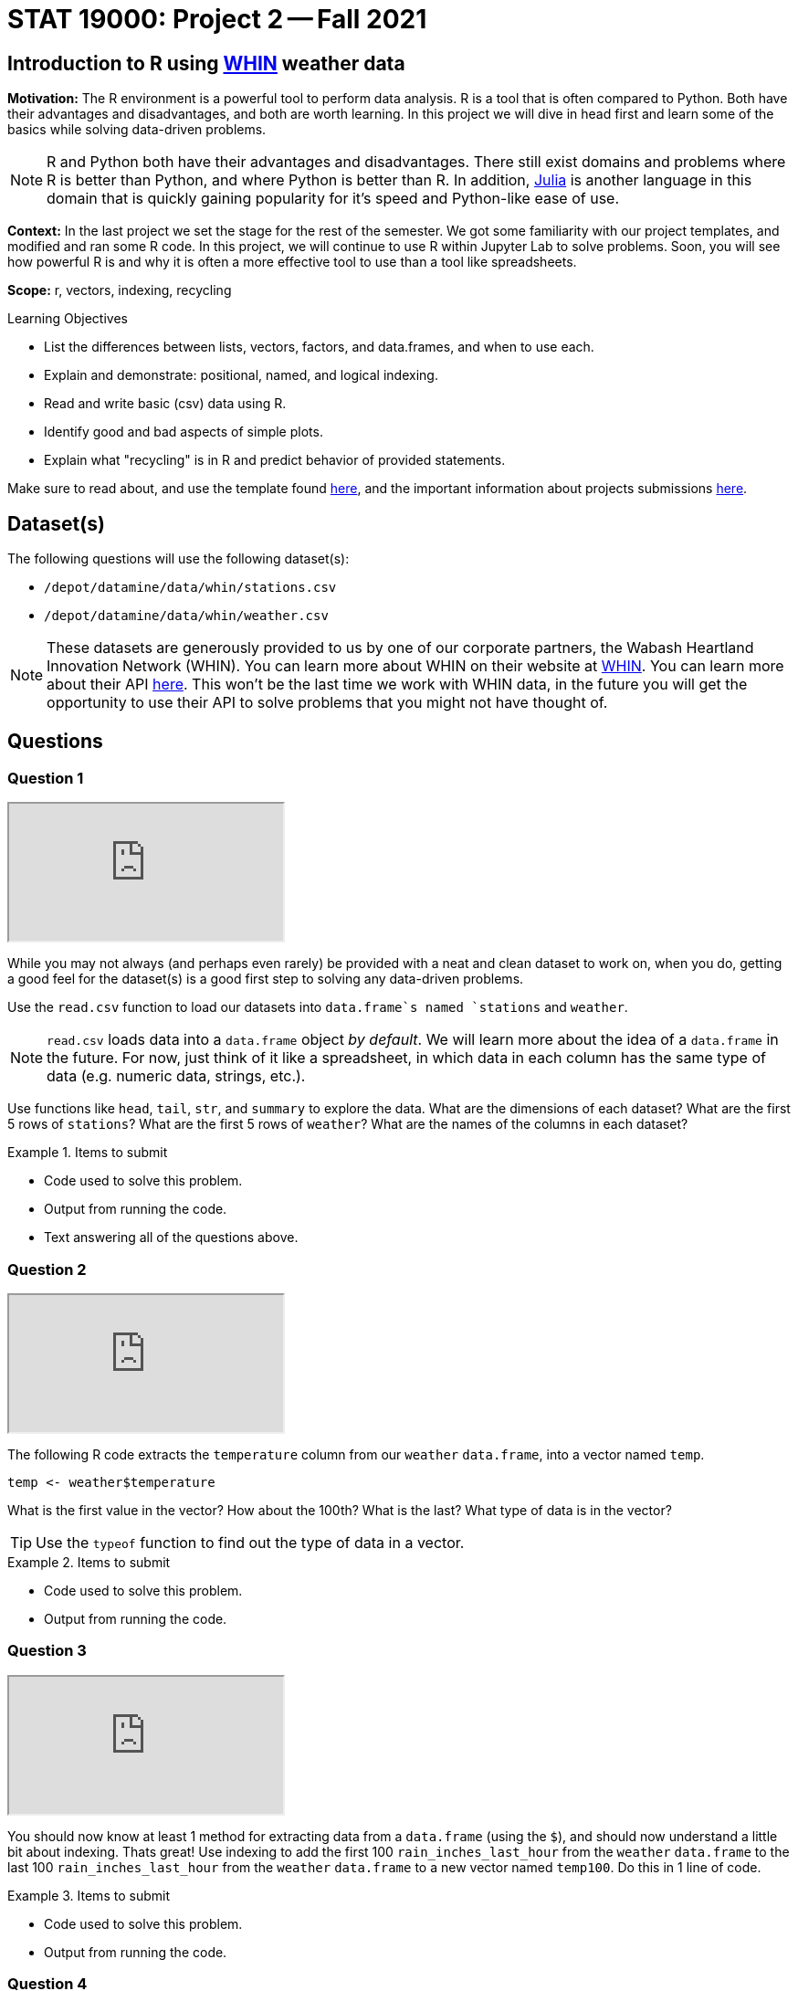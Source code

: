 = STAT 19000: Project 2 -- Fall 2021

== Introduction to R using https://whin.org[WHIN] weather data

**Motivation:** The R environment is a powerful tool to perform data analysis. R is a tool that is often compared to Python. Both have their advantages and disadvantages, and both are worth learning. In this project we will dive in head first and learn some of the basics while solving data-driven problems.

[NOTE]
====
R and Python both have their advantages and disadvantages. There still exist domains and problems where R is better than Python, and where Python is better than R. In addition, https://julialang.org/[Julia] is another language in this domain that is quickly gaining popularity for it's speed and Python-like ease of use.
====

**Context:** In the last project we set the stage for the rest of the semester. We got some familiarity with our project templates, and modified and ran some R code. In this project, we will continue to use R within Jupyter Lab to solve problems. Soon, you will see how powerful R is and why it is often a more effective tool to use than a tool like spreadsheets.

**Scope:** r, vectors, indexing, recycling

.Learning Objectives
****
- List the differences between lists, vectors, factors, and data.frames, and when to use each.
- Explain and demonstrate: positional, named, and logical indexing.
- Read and write basic (csv) data using R. 
- Identify good and bad aspects of simple plots. 
- Explain what "recycling" is in R and predict behavior of provided statements.
****

Make sure to read about, and use the template found xref:templates.adoc[here], and the important information about projects submissions xref:submissions.adoc[here].

== Dataset(s)

The following questions will use the following dataset(s):

- `/depot/datamine/data/whin/stations.csv`
- `/depot/datamine/data/whin/weather.csv`

[NOTE]
====
These datasets are generously provided to us by one of our corporate partners, the Wabash Heartland Innovation Network (WHIN). You can learn more about WHIN on their website at https://whin.org/[WHIN]. You can learn more about their API https://data.whin.org[here]. This won't be the last time we work with WHIN data, in the future you will get the opportunity to use their API to solve problems that you might not have thought of.
====

== Questions

=== Question 1

++++
<iframe class="video" src="https://cdnapisec.kaltura.com/html5/html5lib/v2.79.1/mwEmbedFrame.php/p/983291/uiconf_id/29134031/entry_id/1_8dfl940e?wid=_983291"></iframe>
++++

While you may not always (and perhaps even rarely) be provided with a neat and clean dataset to work on, when you do, getting a good feel for the dataset(s) is a good first step to solving any data-driven problems. 

Use the `read.csv` function to load our datasets into `data.frame`s named `stations` and `weather`.

[NOTE]
====
`read.csv` loads data into a `data.frame` object _by default_. We will learn more about the idea of a `data.frame` in the future. For now, just think of it like a spreadsheet, in which data in each column has the same type of data (e.g. numeric data, strings, etc.).
====

Use functions like `head`, `tail`, `str`, and `summary` to explore the data. What are the dimensions of each dataset? What are the first 5 rows of `stations`? What are the first 5 rows of `weather`? What are the names of the columns in each dataset?

.Items to submit
====
- Code used to solve this problem.
- Output from running the code.
- Text answering all of the questions above.
====

=== Question 2

++++
<iframe class="video" src="https://cdnapisec.kaltura.com/html5/html5lib/v2.79.1/mwEmbedFrame.php/p/983291/uiconf_id/29134031/entry_id/1_gsbxiet5?wid=_983291"></iframe>
++++

The following R code extracts the `temperature` column from our `weather` `data.frame`, into a vector named `temp`.

[source,r]
----
temp <- weather$temperature
----

What is the first value in the vector? How about the 100th? What is the last? What type of data is in the vector?

[TIP]
====
Use the `typeof` function to find out the type of data in a vector.
====

.Items to submit
====
- Code used to solve this problem.
- Output from running the code.
====

=== Question 3

++++
<iframe class="video" src="https://cdnapisec.kaltura.com/html5/html5lib/v2.79.1/mwEmbedFrame.php/p/983291/uiconf_id/29134031/entry_id/1_hjxijnnp?wid=_983291"></iframe>
++++

You should now know at least 1 method for extracting data from a `data.frame` (using the `$`), and should now understand a little bit about indexing. Thats great! Use indexing to add the first 100 `rain_inches_last_hour` from the `weather` `data.frame` to the last 100 `rain_inches_last_hour` from the `weather` `data.frame` to a new vector named `temp100`. Do this in 1 line of code.

.Items to submit
====
- Code used to solve this problem.
- Output from running the code.
====

=== Question 4

++++
<iframe class="video" src="https://cdnapisec.kaltura.com/html5/html5lib/v2.79.1/mwEmbedFrame.php/p/983291/uiconf_id/29134031/entry_id/1_y9c23zro?wid=_983291"></iframe>
++++

++++
<iframe class="video" src="https://cdnapisec.kaltura.com/html5/html5lib/v2.79.1/mwEmbedFrame.php/p/983291/uiconf_id/29134031/entry_id/1_3lk9g3qi?wid=_983291"></iframe>
++++

In question (3) we were able to rapidly add values together from two subsets of the same vector. This worked out very nicely because both subsets of data contained 100 values. The first value from the first subset of data was added to the first value from the second subset of data, and so on. 

For station with `station_id` 20, get a vector containing all `temperature` >= 85. Call this vector `hot_temps`. Get a vector containing all `temperature` \<= 40, and call this vector `cold_temps`. How many elements are in `hot_temps`? How many elements are in `cold_temps`? Attempt to add the vectors together. What happens? Read https://excelkingdom.blogspot.com/2018/01/what-recycling-of-vector-elements-in-r.html[this] to understand what is happening.

[NOTE]
====
This is called _recycling_. Recycling is a very powerful feature of R. It allows you to reuse the same vector elements in different contexts. It can also be a very misleading and dangerous feature as it can lead to unexpected results. This is why it is important to pay attention when R gives you a warning -- something that you aren't expecting may be happening behind the scenes.
====

.Items to submit
====
- Code used to solve this problem.
- Output from running the code.
====

=== Question 5

++++
<iframe class="video" src="https://cdnapisec.kaltura.com/html5/html5lib/v2.79.1/mwEmbedFrame.php/p/983291/uiconf_id/29134031/entry_id/1_8wb6dggb?wid=_983291"></iframe>
++++

Pick any station you are interested in, and create one or more dotplots showing data from any of the columns you are interested in. For each plot, write 1-2 sentences describing any patterns you see. If you don't see any patterns, that is okay, just write, "I don't see any patterns.".

[TIP]
====
This is a good opportunity to look at the data in the dataset and explore the variables and see what types of patterns the various variables have. Please feel free to spruce up your plots if you so desire -- it is completely optional, and we will have plenty of time to work on plots as the semester progresses.
====

.Items to submit
====
- Code used to solve this problem.
- Output from running the code.
- 1-2 sentences describing any patterns you see.
====

=== Question 6

The following three pieces of code each create a graphic. The first two graphics are created using only core R functions. The third graphic is created using a package called `ggplot`. We will learn more about all of these things later on. For now, pick your favorite graphic, and write 1-2 sentences explaining why it is your favorite, what could be improved, and include any interesting observations (if any).

image::figure04.webp[Plot 1, width=400, height=400, loading=lazy, title="Plot 1"]

image::figure05.webp[Plot 2, width=400, height=400, loading=lazy, title="Plot 2"]

image::figure06.webp[Plot 3, width=400, height=400, loading=lazy, title="Plot 3"]

.Items to submit
====
- 1-2 sentences explaining which is your favorite graphic, why, what could be improved, and any interesting observations you may have (if any).
====

[WARNING]
====
_Please_ make sure to double check that your submission is complete, and contains all of your code and output before submitting. If you are on a spotty internet connection, it is recommended to download your submission after submitting it to make sure what you _think_ you submitted, was what you _actually_ submitted.
====
